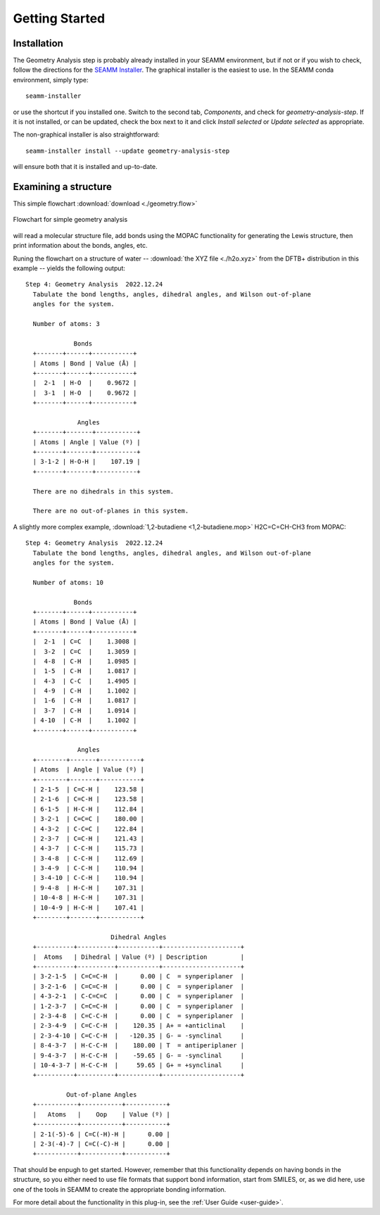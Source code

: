 ***************
Getting Started
***************

Installation
============
The Geometry Analysis step is probably already installed in your SEAMM environment, but
if not or if you wish to check, follow the directions for the `SEAMM Installer`_. The
graphical installer is the easiest to use. In the SEAMM conda environment, simply type::

  seamm-installer

or use the shortcut if you installed one. Switch to the second tab, `Components`, and
check for `geometry-analysis-step`. If it is not installed, or can be updated, check the box
next to it and click `Install selected` or `Update selected` as appropriate.

The non-graphical installer is also straightforward::

  seamm-installer install --update geometry-analysis-step

will ensure both that it is installed and up-to-date.

.. _SEAMM Installer: https://molssi-seamm.github.io/installation/index.html

Examining a structure
=====================
This simple flowchart :download:`download <./geometry.flow>`

.. figure:: images/flowchart.png
   :width: 150px
   :align: center
   :alt: Flowchart for geometry analysis

   Flowchart for simple geometry analysis

will read a molecular structure file, add bonds using the MOPAC functionality for
generating the Lewis structure, then print information about the bonds, angles, etc.

Runing the flowchart on a structure of water -- :download:`the XYZ file <./h2o.xyz>`
from the DFTB+ distribution in this example -- yields the following output::

  Step 4: Geometry Analysis  2022.12.24
    Tabulate the bond lengths, angles, dihedral angles, and Wilson out-of-plane
    angles for the system.

    Number of atoms: 3

               Bonds            
    +-------+------+-----------+
    | Atoms | Bond | Value (Å) |
    +-------+------+-----------+
    |  2-1  | H-O  |    0.9672 |
    |  3-1  | H-O  |    0.9672 |
    +-------+------+-----------+

                Angles           
    +-------+-------+-----------+
    | Atoms | Angle | Value (º) |
    +-------+-------+-----------+
    | 3-1-2 | H-O-H |    107.19 |
    +-------+-------+-----------+

    There are no dihedrals in this system.

    There are no out-of-planes in this system.

A slightly more complex example, :download:`1,2-butadiene <1,2-butadiene.mop>`
H2C=C=CH-CH3 from MOPAC::

  Step 4: Geometry Analysis  2022.12.24
    Tabulate the bond lengths, angles, dihedral angles, and Wilson out-of-plane
    angles for the system.

    Number of atoms: 10

               Bonds            
    +-------+------+-----------+
    | Atoms | Bond | Value (Å) |
    +-------+------+-----------+
    |  2-1  | C=C  |    1.3008 |
    |  3-2  | C=C  |    1.3059 |
    |  4-8  | C-H  |    1.0985 |
    |  1-5  | C-H  |    1.0817 |
    |  4-3  | C-C  |    1.4905 |
    |  4-9  | C-H  |    1.1002 |
    |  1-6  | C-H  |    1.0817 |
    |  3-7  | C-H  |    1.0914 |
    | 4-10  | C-H  |    1.1002 |
    +-------+------+-----------+

                Angles            
    +--------+-------+-----------+
    | Atoms  | Angle | Value (º) |
    +--------+-------+-----------+
    | 2-1-5  | C=C-H |    123.58 |
    | 2-1-6  | C=C-H |    123.58 |
    | 6-1-5  | H-C-H |    112.84 |
    | 3-2-1  | C=C=C |    180.00 |
    | 4-3-2  | C-C=C |    122.84 |
    | 2-3-7  | C=C-H |    121.43 |
    | 4-3-7  | C-C-H |    115.73 |
    | 3-4-8  | C-C-H |    112.69 |
    | 3-4-9  | C-C-H |    110.94 |
    | 3-4-10 | C-C-H |    110.94 |
    | 9-4-8  | H-C-H |    107.31 |
    | 10-4-8 | H-C-H |    107.31 |
    | 10-4-9 | H-C-H |    107.41 |
    +--------+-------+-----------+

                         Dihedral Angles                     
    +----------+----------+-----------+---------------------+
    |  Atoms   | Dihedral | Value (º) | Description         |
    +----------+----------+-----------+---------------------+
    | 3-2-1-5  | C=C=C-H  |      0.00 | C  = synperiplaner  |
    | 3-2-1-6  | C=C=C-H  |      0.00 | C  = synperiplaner  |
    | 4-3-2-1  | C-C=C=C  |      0.00 | C  = synperiplaner  |
    | 1-2-3-7  | C=C=C-H  |      0.00 | C  = synperiplaner  |
    | 2-3-4-8  | C=C-C-H  |      0.00 | C  = synperiplaner  |
    | 2-3-4-9  | C=C-C-H  |    120.35 | A+ = +anticlinal    |
    | 2-3-4-10 | C=C-C-H  |   -120.35 | G- = -synclinal     |
    | 8-4-3-7  | H-C-C-H  |    180.00 | T  = antiperiplaner |
    | 9-4-3-7  | H-C-C-H  |    -59.65 | G- = -synclinal     |
    | 10-4-3-7 | H-C-C-H  |     59.65 | G+ = +synclinal     |
    +----------+----------+-----------+---------------------+

             Out-of-plane Angles         
    +-----------+-----------+-----------+
    |   Atoms   |    Oop    | Value (º) |
    +-----------+-----------+-----------+
    | 2-1(-5)-6 | C=C(-H)-H |      0.00 |
    | 2-3(-4)-7 | C=C(-C)-H |      0.00 |
    +-----------+-----------+-----------+

That should be enpugh to get started. However, remember that this functionality depends
on having bonds in the structure, so you either need to use file formats that support
bond information, start from SMILES, or, as we did here, use one of the tools in SEAMM
to create the appropriate bonding information.

For more detail about the functionality in this plug-in, see the :ref:`User Guide <user-guide>`.
